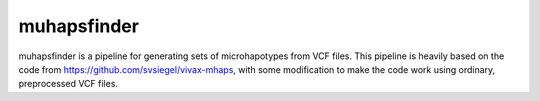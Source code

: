 muhapsfinder
============

muhapsfinder is a pipeline for generating sets of microhapotypes from VCF files.
This pipeline is heavily based on the code from https://github.com/svsiegel/vivax-mhaps,
with some modification to make the code work using ordinary, preprocessed VCF files.


